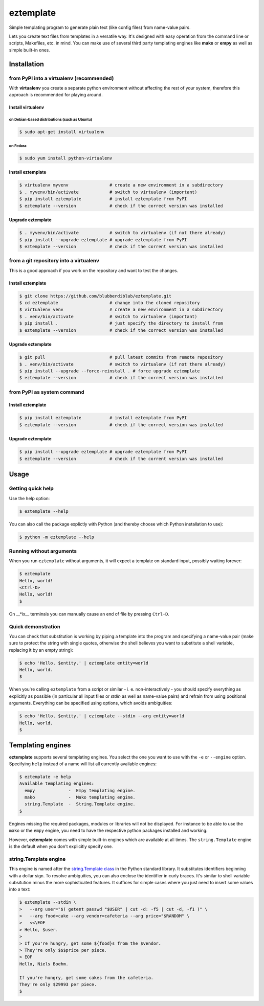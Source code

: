 eztemplate
==========

Simple templating program to generate plain text (like config files)
from name-value pairs.

Lets you create text files from templates in a versatile way. It's
designed with easy operation from the command line or scripts,
Makefiles, etc. in mind. You can make use of several third party
templating engines like **mako** or **empy** as well as simple built-in
ones.

Installation
------------

from PyPI into a virtualenv (recommended)
~~~~~~~~~~~~~~~~~~~~~~~~~~~~~~~~~~~~~~~~~

With **virtualenv** you create a separate python environment without
affecting the rest of your system, therefore this approach is
recommended for playing around.

Install virtualenv
^^^^^^^^^^^^^^^^^^

on Debian-based distributions (such as Ubuntu)
''''''''''''''''''''''''''''''''''''''''''''''

.. code:: sh

    $ sudo apt-get install virtualenv

on Fedora
'''''''''

.. code:: sh

    $ sudo yum install python-virtualenv

Install eztemplate
^^^^^^^^^^^^^^^^^^

.. code:: sh

    $ virtualenv myvenv                # create a new environment in a subdirectory
    $ . myvenv/bin/activate            # switch to virtualenv (important)
    $ pip install eztemplate           # install eztemplate from PyPI
    $ eztemplate --version             # check if the correct version was installed

Upgrade eztemplate
^^^^^^^^^^^^^^^^^^

.. code:: sh

    $ . myvenv/bin/activate            # switch to virtualenv (if not there already)
    $ pip install --upgrade eztemplate # upgrade eztemplate from PyPI
    $ eztemplate --version             # check if the corrent version was installed

from a git repository into a virtualenv
~~~~~~~~~~~~~~~~~~~~~~~~~~~~~~~~~~~~~~~

This is a good approach if you work on the repository and want to test
the changes.

Install eztemplate
^^^^^^^^^^^^^^^^^^

.. code:: sh

    $ git clone https://github.com/blubberdiblub/eztemplate.git
    $ cd eztemplate                    # change into the cloned repository
    $ virtualenv venv                  # create a new environment in a subdirectory
    $ . venv/bin/activate              # switch to virtualenv (important)
    $ pip install .                    # just specify the directory to install from
    $ eztemplate --version             # check if the correct version was installed

Upgrade eztemplate
^^^^^^^^^^^^^^^^^^

.. code:: sh

    $ git pull                         # pull latest commits from remote repository
    $ . venv/bin/activate              # switch to virtualenv (if not there already)
    $ pip install --upgrade --force-reinstall . # force upgrade eztemplate
    $ eztemplate --version             # check if the correct version was installed

from PyPI as system command
~~~~~~~~~~~~~~~~~~~~~~~~~~~

Install eztemplate
^^^^^^^^^^^^^^^^^^

.. code:: sh

    $ pip install eztemplate           # install eztemplate from PyPI
    $ eztemplate --version             # check if the correct version was installed

Upgrade eztemplate
^^^^^^^^^^^^^^^^^^

.. code:: sh

    $ pip install --upgrade eztemplate # upgrade eztemplate from PyPI
    $ eztemplate --version             # check if the corrent version was installed

Usage
-----

Getting quick help
~~~~~~~~~~~~~~~~~~

Use the help option:

.. code:: sh

    $ eztemplate --help

You can also call the package explictly with Python (and thereby choose
which Python installation to use):

.. code:: sh

    $ python -m eztemplate --help

Running without arguments
~~~~~~~~~~~~~~~~~~~~~~~~~

When you run ``eztemplate`` without arguments, it will expect a template
on standard input, possibly waiting forever:

.. code:: sh

    $ eztemplate
    Hello, world!
    <Ctrl-D>
    Hello, world!
    $

On \_\_\*ix\_\_ terminals you can manually cause an end of file by
pressing ``Ctrl-D``.

Quick demonstration
~~~~~~~~~~~~~~~~~~~

You can check that substitution is working by piping a template into the
program and specifying a name-value pair (make sure to protect the
string with single quotes, otherwise the shell believes you want to
substitute a shell variable, replacing it by an empty string):

.. code:: sh

    $ echo 'Hello, $entity.' | eztemplate entity=world
    Hello, world.
    $

When you're calling ``eztemplate`` from a script or similar - i. e.
non-interactively - you should specify everything as explicitly as
possible (in particular all input files or *stdin* as well as name-value
pairs) and refrain from using positional arguments. Everything can be
specified using options, which avoids ambiguities:

.. code:: sh

    $ echo 'Hello, $entity.' | eztemplate --stdin --arg entity=world
    Hello, world.
    $

Templating engines
------------------

**eztemplate** supports several templating engines. You select the one
you want to use with the ``-e`` or ``--engine`` option. Specifying
``help`` instead of a name will list all currently available engines:

.. code:: sh

    $ eztemplate -e help
    Available templating engines:
      empy             -  Empy templating engine.
      mako             -  Mako templating engine.
      string.Template  -  String.Template engine.
    $

Engines missing the required packages, modules or libraries will not be
displayed. For instance to be able to use the ``mako`` or the ``empy``
engine, you need to have the respective python packages installed and
working.

However, **eztemplate** comes with simple built-in engines which are
available at all times. The ``string.Template`` engine is the default
when you don't explicitly specify one.

string.Template engine
~~~~~~~~~~~~~~~~~~~~~~

This engine is named after the `string.Template
class <https://docs.python.org/library/string.html#template-strings>`__
in the Python standard library. It substitutes identifiers beginning
with a dollar sign. To resolve ambiguities, you can also enclose the
identifier in curly braces. It's similar to shell variable subsitution
minus the more sophisticated features. It suffices for simple cases
where you just need to insert some values into a text:

.. code:: bash

    $ eztemplate --stdin \
    >   --arg user="$( getent passwd "$USER" | cut -d: -f5 | cut -d, -f1 )" \
    >   --arg food=cake --arg vendor=cafeteria --arg price="$RANDOM" \
    >   <<\EOF
    > Hello, $user.
    >
    > If you're hungry, get some ${food}s from the $vendor.
    > They're only $$$price per piece.
    > EOF
    Hello, Niels Boehm.

    If you're hungry, get some cakes from the cafeteria.
    They're only $29993 per piece.
    $



